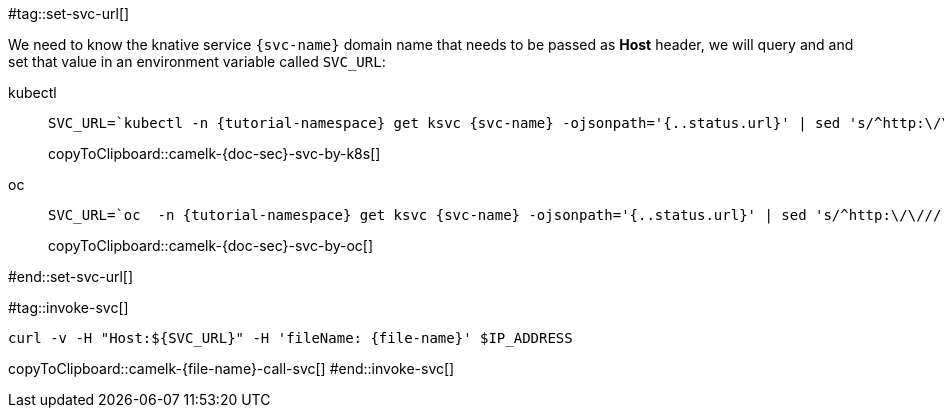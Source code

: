 [svc-name='']
[file-name='']

#tag::set-svc-url[]

We need to know the knative service `{svc-name}` domain name that needs to be passed as **Host** header, we will query and and set that value in an environment variable called `SVC_URL`:

[tabs]
====
kubectl::
+
--
[#camelk-{doc-sec}-svc-by-k8s]
[source,bash,subs="+macros,+attributes"]
----
SVC_URL=`kubectl -n {tutorial-namespace} get ksvc {svc-name} -ojsonpath='{..status.url}' | sed 's/^http:\/\///'`
----
copyToClipboard::camelk-{doc-sec}-svc-by-k8s[]
--
oc::
+
--
[#camelk-{doc-sec}-svc-by-oc]
[source,bash,subs="+macros,+attributes"]
----
SVC_URL=`oc  -n {tutorial-namespace} get ksvc {svc-name} -ojsonpath='{..status.url}' | sed 's/^http:\/\///'`
----
copyToClipboard::camelk-{doc-sec}-svc-by-oc[]
--
====
#end::set-svc-url[]

#tag::invoke-svc[]
[#camelk-{file-name}-call-svc]
[source,bash,subs="+macros,+attributes"]
----
curl -v -H pass:["Host:${SVC_URL}"] -H 'fileName: {file-name}' $IP_ADDRESS
----
copyToClipboard::camelk-{file-name}-call-svc[]
#end::invoke-svc[]